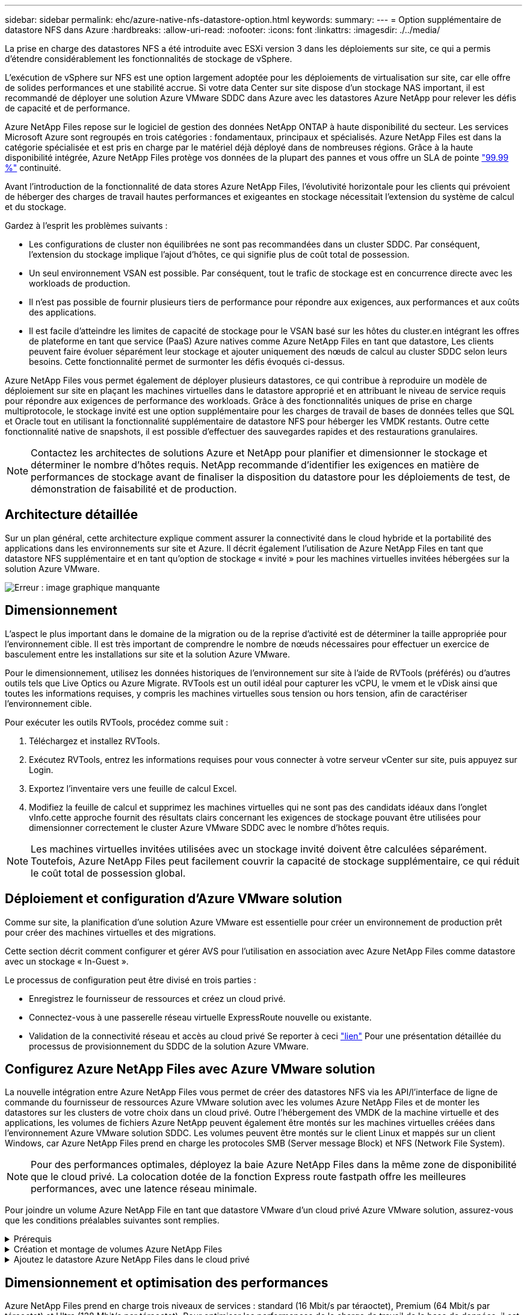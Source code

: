 ---
sidebar: sidebar 
permalink: ehc/azure-native-nfs-datastore-option.html 
keywords:  
summary:  
---
= Option supplémentaire de datastore NFS dans Azure
:hardbreaks:
:allow-uri-read: 
:nofooter: 
:icons: font
:linkattrs: 
:imagesdir: ./../media/


[role="lead"]
La prise en charge des datastores NFS a été introduite avec ESXi version 3 dans les déploiements sur site, ce qui a permis d'étendre considérablement les fonctionnalités de stockage de vSphere.

L'exécution de vSphere sur NFS est une option largement adoptée pour les déploiements de virtualisation sur site, car elle offre de solides performances et une stabilité accrue. Si votre data Center sur site dispose d'un stockage NAS important, il est recommandé de déployer une solution Azure VMware SDDC dans Azure avec les datastores Azure NetApp pour relever les défis de capacité et de performance.

Azure NetApp Files repose sur le logiciel de gestion des données NetApp ONTAP à haute disponibilité du secteur. Les services Microsoft Azure sont regroupés en trois catégories : fondamentaux, principaux et spécialisés. Azure NetApp Files est dans la catégorie spécialisée et est pris en charge par le matériel déjà déployé dans de nombreuses régions. Grâce à la haute disponibilité intégrée, Azure NetApp Files protège vos données de la plupart des pannes et vous offre un SLA de pointe https://azure.microsoft.com/support/legal/sla/netapp/v1_1/["99.99 %"^] continuité.

Avant l'introduction de la fonctionnalité de data stores Azure NetApp Files, l'évolutivité horizontale pour les clients qui prévoient de héberger des charges de travail hautes performances et exigeantes en stockage nécessitait l'extension du système de calcul et du stockage.

Gardez à l'esprit les problèmes suivants :

* Les configurations de cluster non équilibrées ne sont pas recommandées dans un cluster SDDC. Par conséquent, l'extension du stockage implique l'ajout d'hôtes, ce qui signifie plus de coût total de possession.
* Un seul environnement VSAN est possible. Par conséquent, tout le trafic de stockage est en concurrence directe avec les workloads de production.
* Il n'est pas possible de fournir plusieurs tiers de performance pour répondre aux exigences, aux performances et aux coûts des applications.
* Il est facile d'atteindre les limites de capacité de stockage pour le VSAN basé sur les hôtes du cluster.en intégrant les offres de plateforme en tant que service (PaaS) Azure natives comme Azure NetApp Files en tant que datastore, Les clients peuvent faire évoluer séparément leur stockage et ajouter uniquement des nœuds de calcul au cluster SDDC selon leurs besoins. Cette fonctionnalité permet de surmonter les défis évoqués ci-dessus.


Azure NetApp Files vous permet également de déployer plusieurs datastores, ce qui contribue à reproduire un modèle de déploiement sur site en plaçant les machines virtuelles dans le datastore approprié et en attribuant le niveau de service requis pour répondre aux exigences de performance des workloads. Grâce à des fonctionnalités uniques de prise en charge multiprotocole, le stockage invité est une option supplémentaire pour les charges de travail de bases de données telles que SQL et Oracle tout en utilisant la fonctionnalité supplémentaire de datastore NFS pour héberger les VMDK restants. Outre cette fonctionnalité native de snapshots, il est possible d'effectuer des sauvegardes rapides et des restaurations granulaires.


NOTE: Contactez les architectes de solutions Azure et NetApp pour planifier et dimensionner le stockage et déterminer le nombre d'hôtes requis. NetApp recommande d'identifier les exigences en matière de performances de stockage avant de finaliser la disposition du datastore pour les déploiements de test, de démonstration de faisabilité et de production.



== Architecture détaillée

Sur un plan général, cette architecture explique comment assurer la connectivité dans le cloud hybride et la portabilité des applications dans les environnements sur site et Azure. Il décrit également l'utilisation de Azure NetApp Files en tant que datastore NFS supplémentaire et en tant qu'option de stockage « invité » pour les machines virtuelles invitées hébergées sur la solution Azure VMware.

image:vmware-dr-image1.png["Erreur : image graphique manquante"]



== Dimensionnement

L'aspect le plus important dans le domaine de la migration ou de la reprise d'activité est de déterminer la taille appropriée pour l'environnement cible. Il est très important de comprendre le nombre de nœuds nécessaires pour effectuer un exercice de basculement entre les installations sur site et la solution Azure VMware.

Pour le dimensionnement, utilisez les données historiques de l'environnement sur site à l'aide de RVTools (préférés) ou d'autres outils tels que Live Optics ou Azure Migrate. RVTools est un outil idéal pour capturer les vCPU, le vmem et le vDisk ainsi que toutes les informations requises, y compris les machines virtuelles sous tension ou hors tension, afin de caractériser l'environnement cible.

Pour exécuter les outils RVTools, procédez comme suit :

. Téléchargez et installez RVTools.
. Exécutez RVTools, entrez les informations requises pour vous connecter à votre serveur vCenter sur site, puis appuyez sur Login.
. Exportez l'inventaire vers une feuille de calcul Excel.
. Modifiez la feuille de calcul et supprimez les machines virtuelles qui ne sont pas des candidats idéaux dans l'onglet vInfo.cette approche fournit des résultats clairs concernant les exigences de stockage pouvant être utilisées pour dimensionner correctement le cluster Azure VMware SDDC avec le nombre d'hôtes requis.



NOTE: Les machines virtuelles invitées utilisées avec un stockage invité doivent être calculées séparément. Toutefois, Azure NetApp Files peut facilement couvrir la capacité de stockage supplémentaire, ce qui réduit le coût total de possession global.



== Déploiement et configuration d'Azure VMware solution

Comme sur site, la planification d'une solution Azure VMware est essentielle pour créer un environnement de production prêt pour créer des machines virtuelles et des migrations.

Cette section décrit comment configurer et gérer AVS pour l'utilisation en association avec Azure NetApp Files comme datastore avec un stockage « In-Guest ».

Le processus de configuration peut être divisé en trois parties :

* Enregistrez le fournisseur de ressources et créez un cloud privé.
* Connectez-vous à une passerelle réseau virtuelle ExpressRoute nouvelle ou existante.
* Validation de la connectivité réseau et accès au cloud privé Se reporter à ceci link:azure-avs.html["lien"^] Pour une présentation détaillée du processus de provisionnement du SDDC de la solution Azure VMware.




== Configurez Azure NetApp Files avec Azure VMware solution

La nouvelle intégration entre Azure NetApp Files vous permet de créer des datastores NFS via les API/l'interface de ligne de commande du fournisseur de ressources Azure VMware solution avec les volumes Azure NetApp Files et de monter les datastores sur les clusters de votre choix dans un cloud privé. Outre l'hébergement des VMDK de la machine virtuelle et des applications, les volumes de fichiers Azure NetApp peuvent également être montés sur les machines virtuelles créées dans l'environnement Azure VMware solution SDDC. Les volumes peuvent être montés sur le client Linux et mappés sur un client Windows, car Azure NetApp Files prend en charge les protocoles SMB (Server message Block) et NFS (Network File System).


NOTE: Pour des performances optimales, déployez la baie Azure NetApp Files dans la même zone de disponibilité que le cloud privé. La colocation dotée de la fonction Express route fastpath offre les meilleures performances, avec une latence réseau minimale.

Pour joindre un volume Azure NetApp File en tant que datastore VMware d'un cloud privé Azure VMware solution, assurez-vous que les conditions préalables suivantes sont remplies.

.Prérequis
[%collapsible]
====
. Utilisez la connexion az et validez que l'abonnement est enregistré dans la fonctionnalité CloudSanExperience de l'espace de noms Microsoft.AVS.


....
az login –tenant xcvxcvxc- vxcv- xcvx- cvxc- vxcvxcvxcv
az feature show --name "CloudSanExperience" --namespace "Microsoft.AVS"
....
. S'il n'est pas enregistré, enregistrez-le.


....
az feature register --name "CloudSanExperience" --namespace "Microsoft.AVS"
....

NOTE: L'inscription peut prendre environ 15 minutes.

. Pour vérifier le statut de l'enregistrement, exécutez la commande suivante.


....
az feature show --name "CloudSanExperience" --namespace "Microsoft.AVS" --query properties.state
....
. Si l'enregistrement est bloqué dans un état intermédiaire pendant plus de 15 minutes, annulez l'enregistrement et réenregistrez le drapeau.


....
az feature unregister --name "CloudSanExperience" --namespace "Microsoft.AVS"
az feature register --name "CloudSanExperience" --namespace "Microsoft.AVS"
....
. Vérifiez que l'abonnement est enregistré dans la fonctionnalité AnfDatastoreExperience de l'espace de noms Microsoft.AVS.


....
az feature show --name "AnfDatastoreExperience" --namespace "Microsoft.AVS" --query properties.state
....
. Vérifiez que l'extension vmware est installée.


....
az extension show --name vmware
....
. Si l'extension est déjà installée, vérifiez que la version est 3.0.0. Si une version antérieure est installée, mettez à jour l'extension.


....
az extension update --name vmware
....
. Si l'extension n'est pas déjà installée, installez-la.


....
az extension add --name vmware
....
====
.Création et montage de volumes Azure NetApp Files
[%collapsible]
====
. Connectez-vous au portail Azure et accédez à Azure NetApp Files. Vérifiez l'accès au service Azure NetApp Files et enregistrez le fournisseur de ressources Azure NetApp Files à l'aide du `az provider register` `--namespace Microsoft.NetApp –wait` commande. Une fois enregistré, créez un compte NetApp. Se reporter à ceci https://docs.microsoft.com/en-us/azure/azure-netapp-files/azure-netapp-files-create-netapp-account["lien"^] pour des étapes détaillées.


image:vmware-dr-image2.png["Erreur : image graphique manquante"]

. Une fois le compte NetApp créé, configurez des pools de capacité avec le niveau et la taille de service requis. Pour plus d'informations, reportez-vous à ce document https://docs.microsoft.com/en-us/azure/azure-netapp-files/azure-netapp-files-set-up-capacity-pool["lien"^].


image:vmware-dr-image3.png["Erreur : image graphique manquante"]

|===
| Points à retenir 


 a| 
* NFSv3 est pris en charge pour les datastores sur Azure NetApp Files.
* Utilisez le Tier Premium ou standard pour les charges de travail dépendantes de la capacité et le Tier Ultra pour les charges de travail exigeant des performances limitées tout en complétant le stockage VSAN par défaut.


|===
. Configurez un sous-réseau délégué pour Azure NetApp Files et spécifiez ce sous-réseau lors de la création de volumes. Pour connaître les étapes détaillées de création d'un sous-réseau délégué, reportez-vous à ce document https://docs.microsoft.com/en-us/azure/azure-netapp-files/azure-netapp-files-delegate-subnet["lien"^].
. Ajoutez un volume NFS pour le datastore à l'aide du serveur lame volumes sous le serveur lame Capacity pools.


image:vmware-dr-image4.png["Erreur : image graphique manquante"]

Pour en savoir plus sur les performances de volume Azure NetApp Files par taille ou quota, reportez-vous à la section link:https://docs.microsoft.com/en-us/azure/azure-netapp-files/azure-netapp-files-performance-considerations["Performances de Azure NetApp Files"^].

====
.Ajoutez le datastore Azure NetApp Files dans le cloud privé
[%collapsible]
====

NOTE: Un volume Azure NetApp Files peut être connecté à votre cloud privé à l'aide du portail Azure. Suivez ceci link:https://learn.microsoft.com/en-us/azure/azure-vmware/attach-azure-netapp-files-to-azure-vmware-solution-hosts?tabs=azure-portal["Lien Microsoft"] Pour monter un datastore Azure NetApp Files étape par étape via l'utilisation du portail Azure.

Pour ajouter un magasin de données Azure NetApp Files à un cloud privé, procédez comme suit :

. Une fois les fonctionnalités requises enregistrées, reliez un datastore NFS au cluster cloud privé Azure VMware solution en exécutant la commande appropriée.
. Créez un datastore à l'aide d'un volume ANF existant dans le cluster cloud privé Azure VMware solution.


....
C:\Users\niyaz>az vmware datastore netapp-volume create --name ANFRecoDSU002 --resource-group anfavsval2 --cluster Cluster-1 --private-cloud ANFDataClus --volume-id /subscriptions/0efa2dfb-917c-4497-b56a-b3f4eadb8111/resourceGroups/anfavsval2/providers/Microsoft.NetApp/netAppAccounts/anfdatastoreacct/capacityPools/anfrecodsu/volumes/anfrecodsU002
{
  "diskPoolVolume": null,
  "id": "/subscriptions/0efa2dfb-917c-4497-b56a-b3f4eadb8111/resourceGroups/anfavsval2/providers/Microsoft.AVS/privateClouds/ANFDataClus/clusters/Cluster-1/datastores/ANFRecoDSU002",
  "name": "ANFRecoDSU002",
  "netAppVolume": {
    "id": "/subscriptions/0efa2dfb-917c-4497-b56a-b3f4eadb8111/resourceGroups/anfavsval2/providers/Microsoft.NetApp/netAppAccounts/anfdatastoreacct/capacityPools/anfrecodsu/volumes/anfrecodsU002",
    "resourceGroup": "anfavsval2"
  },
  "provisioningState": "Succeeded",
  "resourceGroup": "anfavsval2",
  "type": "Microsoft.AVS/privateClouds/clusters/datastores"
}

. List all the datastores in a private cloud cluster.

....
C:\Users\niyaz> az vmware datastore list --Resource-group 4497 AVS anprivsval2 --cluster Cluster-1 --private-cloud ANFDataClus [ { « diskPoolVolume »: Null, « resteID »: »/souscriptions/0efa2dfb-917c-4497-b5ba-resourceindes/resuneGroup Microsoft.NetApp/netAppAccounts/anfdatastoreacct/capacityPools/anfrecods/volumes/ANFRecoDS001", « resune2s/resours2s/resourdes/s/s/s/s/s/s/s/s/s/s/s/s/s/s/s/s/s/s/s/s/s/s/s/s/s/s/s/s/s/s/s/s/s/s/s/s/s/s/s/s/s/s/s/s/s/s/s/s/s/s/s/s/s/s/s/s/s/s/s/s/s/s/s/s/s/s/s/s/s/s/s/s/ { "DiskPoolVolume": Null, "ID": "/souscriptions/0efa2dfb-917c-4497-b56a-b3f4eadb8111/resourceGroups/anfavsval2/fournisseurs/Microsoft.AVS/ANFDatalus }/clusters/Cluster-1/resourcein2 4497, « resours2FeveF1Gs Microsoft.NetApp/netAppAccounts/anfdatastoreacct/capacityPools/anfrecodsu/volumes/anfrecodsU002" », « Receve2F1F1F1F1F1F1Frcb », « ress/ress », « ReceveF1F1F1F1F1F1F1F1Frcb », « Pros/ress », « ress/ress », « ress/ress », « ress », « ress/ress », « ress », « ress », « ress/s/s/s/s », « resours2F1F1fceve2F1F1F1F1F1F1fceve2F1fc

. Une fois la connectivité nécessaire en place, les volumes sont montés en tant que datastore.


image:vmware-dr-image5.png["Erreur : image graphique manquante"]

====


== Dimensionnement et optimisation des performances

Azure NetApp Files prend en charge trois niveaux de services : standard (16 Mbit/s par téraoctet), Premium (64 Mbit/s par téraoctet) et Ultra (128 Mbit/s par téraoctet). Pour optimiser les performances de la charge de travail de la base de données, il est important de provisionner une taille de volume appropriée. Avec Azure NetApp Files, la performance des volumes et la limite de débit sont déterminées en fonction des facteurs suivants :

* Niveau de service du pool de capacité auquel le volume appartient
* Quota attribué au volume
* La qualité de service (QoS) de type (automatique ou manuelle) du pool de capacité


image:vmware-dr-image6.png["Erreur : image graphique manquante"]

Pour plus d'informations, voir https://docs.microsoft.com/en-us/azure/azure-netapp-files/azure-netapp-files-service-levels["Niveaux de service pour Azure NetApp Files"^].

Se reporter à ceci link:https://learn.microsoft.com/en-us/azure/azure-netapp-files/performance-benchmarks-azure-vmware-solution["Lien Microsoft"] pour obtenir des bancs d'essai de performances détaillés et utilisables lors d'un exercice de dimensionnement.

|===
| Points à retenir 


 a| 
* Utilisez le niveau Premium ou Standard pour les volumes de datastores pour des performances et une capacité optimales. Si des performances sont requises, vous pouvez utiliser le niveau Ultra.
* Pour les exigences de montage invité, utilisez le niveau Premium ou Ultra et pour les exigences de partage de fichiers des machines virtuelles invitées, utilisez des volumes de niveau Standard ou Premium.


|===


== Performances

Il est important de comprendre qu'avec NFS version 3, il n'existe qu'un seul canal actif pour la connexion entre l'hôte ESXi et une seule cible de stockage. Bien que certaines connexions alternatives soient disponibles pour le basculement, la bande passante d'un seul datastore et le stockage sous-jacent sont limitées à ce qu'une seule connexion peut fournir.

Pour exploiter davantage de bande passante disponible avec des volumes Azure NetApp Files, un hôte ESXi doit disposer de plusieurs connexions aux cibles de stockage. Pour résoudre ce problème, vous pouvez configurer plusieurs datastores, chaque datastore utilisant des connexions distinctes entre l'hôte ESXi et le système de stockage.

Pour une bande passante plus élevée, il est recommandé de créer plusieurs datastores à l'aide de plusieurs volumes ANF, de créer des VMDK et de répartir les volumes logiques sur des VMDK.

Se reporter à ceci link:https://learn.microsoft.com/en-us/azure/azure-netapp-files/performance-benchmarks-azure-vmware-solution["Lien Microsoft"] pour obtenir des bancs d'essai de performances détaillés et utilisables lors d'un exercice de dimensionnement.

|===
| Points à retenir 


 a| 
* La solution Azure VMware autorise huit datastores NFS par défaut. Ceci peut être augmenté via une demande d'assistance.
* Tirez parti de la technologie ER fastpath et de la référence Ultra pour bénéficier d'une bande passante plus élevée et d'une latence plus faible. Plus d'informations
* Grâce aux fonctionnalités réseau de base d'Azure NetApp Files, la connectivité d'Azure VMware est liée à la bande passante du circuit ExpressRoute et à la passerelle ExpressRoute.
* Pour les volumes Azure NetApp Files avec des fonctionnalités réseau standard, ExpressRoute est pris en charge. Lorsqu'il est activé, le raccourci envoie directement le trafic réseau aux volumes Azure NetApp Files, en contournant la passerelle pour fournir une bande passante plus élevée et une latence plus faible.


|===


== Augmentation de la taille du datastore

La réorganisation des volumes et les modifications dynamiques des niveaux de service sont totalement transparentes pour le SDDC. Dans Azure NetApp Files, ces fonctionnalités permettent d'optimiser sans interruption les performances, la capacité et les coûts. Augmentez la taille des datastores NFS en redimensionnant le volume d'Azure Portal ou à l'aide de l'interface de ligne de commandes. Une fois l'opération terminée, accédez à vCenter, accédez à l'onglet datastore, cliquez avec le bouton droit sur le datastore approprié et sélectionnez « Refresh Capacity information » (Actualiser les informations de capacité). Cette approche peut être utilisée pour augmenter la capacité du datastore et accroître de manière dynamique les performances du datastore sans temps d'indisponibilité. Ce processus est également totalement transparent pour les applications.

|===
| Points à retenir 


 a| 
* La modification des volumes et la fonctionnalité de niveau de service dynamique permettent d'optimiser les coûts en dimensionnant les charges de travail prévisibles et ainsi d'éviter le surprovisionnement.
* VAAI n'est pas activé.


|===


== Charges de travail

.Migration
[%collapsible]
====
L'un des cas d'utilisation les plus courants est la migration. Utilisez VMware HCX ou vMotion pour déplacer des machines virtuelles sur site. Vous pouvez également utiliser Rivermeadow pour migrer des machines virtuelles vers des datastores Azure NetApp Files.

====
.La protection des données
[%collapsible]
====
La sauvegarde des machines virtuelles et leur restauration rapide sont parmi les grands avantages des datastores ANF. Utilisez les copies Snapshot pour réaliser des copies rapides de votre machine virtuelle ou de votre datastore sans affecter les performances, puis envoyez-les au stockage Azure pour une protection des données à plus long terme ou vers une région secondaire à l'aide d'une réplication inter-région pour la reprise après incident. Cette approche réduit l'espace de stockage et la bande passante réseau en stockant uniquement les informations modifiées.

Vous pouvez utiliser les copies Snapshot de Azure NetApp Files pour une protection générale et utiliser les outils applicatifs pour protéger les données transactionnelles, telles que SQL Server ou Oracle résidant sur les machines virtuelles invitées. Ces copies Snapshot sont différentes des snapshots VMware (cohérence) et conviennent à une protection à long terme.


NOTE: Avec les datastores ANF, l'option Restaurer vers un nouveau volume peut être utilisée pour cloner un volume de datastore entier, et le volume restauré peut être monté comme un autre datastore vers des hôtes au sein d'AVS SDDC. Une fois le datastore monté, les ordinateurs virtuels qui l'utilisent peuvent être enregistrés, reconfigurés et personnalisés comme s'ils étaient individuellement clonés.

.Sauvegarde et restauration BlueXP pour les machines virtuelles
[%collapsible]
=====
La sauvegarde et la restauration BlueXP pour les machines virtuelles fournissent une interface utilisateur graphique du client web vSphere sur vCenter pour protéger les machines virtuelles de la solution Azure VMware et les datastores Azure NetApp Files via des règles de sauvegarde. Ces règles peuvent définir une planification, une conservation et d'autres fonctionnalités.  La fonctionnalité de sauvegarde et de restauration BlueXP pour les machines virtuelles peut être déployée à l'aide de la commande Exécuter.

Vous pouvez installer les règles de configuration et de protection en procédant comme suit :

. Installez la sauvegarde et la restauration BlueXP pour la machine virtuelle dans le cloud privé de la solution Azure VMware à l'aide de la commande Exécuter.
. Ajoutez des identifiants d'abonnement au cloud (client et valeur secrète), puis ajoutez un compte d'abonnement au cloud (compte NetApp et groupe de ressources associés) qui contient les ressources que vous souhaiteriez protéger.
. Créez une ou plusieurs stratégies de sauvegarde qui gèrent la rétention, la fréquence et d'autres paramètres pour les sauvegardes de groupes de ressources.
. Créez un conteneur pour ajouter une ou plusieurs ressources qui doivent être protégées par les règles de sauvegarde.
. En cas de défaillance, restaurez la machine virtuelle complète ou des VMDK individuels spécifiques sur le même site.



NOTE: Grâce à la technologie Snapshot de Azure NetApp Files, les sauvegardes et les restaurations sont très rapides.

image:vmware-dr-image7.png["Erreur : image graphique manquante"]

=====
.Reprise après incident avec Azure NetApp Files, JetStream DR et Azure VMware solution
[%collapsible]
=====
La reprise d'activité dans le cloud est une solution résiliente et économique de protection des workloads contre les pannes sur site et la corruption des données, par exemple, par ransomware. Grâce à la structure VMware VAIO, les charges de travail VMware sur site peuvent être répliquées vers le stockage Azure Blob et récupérées. Vous bénéficiez ainsi d'une perte de données minimale, voire quasi nulle. Jetstream DR peut être utilisé pour restaurer de manière transparente les workloads répliqués depuis les sites vers AVS, et plus particulièrement vers Azure NetApp Files. Il permet une reprise d'activité économique en utilisant peu de ressources sur le site de reprise d'activité et un stockage cloud économique. Jetstream DR automatise la restauration vers les datastores ANF via Azure Blob Storage. Jetstream DR restaure les ordinateurs virtuels ou groupes de serveurs virtuels indépendants dans l'infrastructure de site de restauration en fonction du mappage du réseau et assure une restauration instantanée pour la protection par ransomware.

link:azure-native-dr-jetstream.html["Solution de reprise après incident avec ANF, JetStream et AVS"].

=====
====